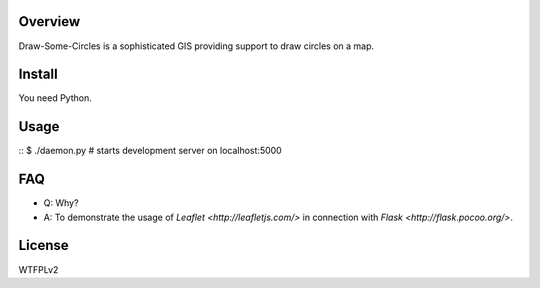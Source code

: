 Overview
========

Draw-Some-Circles is a sophisticated GIS providing support to draw circles on a
map.

Install
=======

You need Python.

Usage
=====

::
$ ./daemon.py # starts development server on localhost:5000

FAQ
===

* Q: Why?
* A: To demonstrate the usage of `Leaflet <http://leafletjs.com/>` in connection
  with `Flask <http://flask.pocoo.org/>`.

License
=======

WTFPLv2

